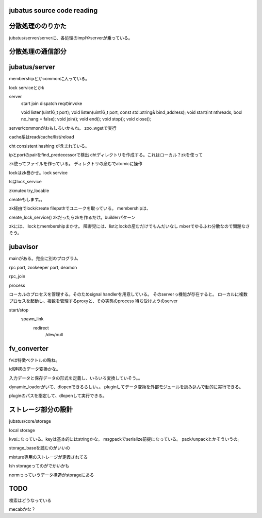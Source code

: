 jubatus source code reading
================================================================================

分散処理ののりかた
================================================================================

jubatus/server/serverに、各処理のimplやserverが乗っている。

================================================================================
================================================================================


分散処理の通信部分
================================================================================

jubatus/server
================================================================================

membershipとかcommonに入っている。

lock serviceとかk


server
  start
  join
  dispatch reqのinvoke

  void listen(uint16_t port);
  void listen(uint16_t port, const std::string& bind_address);
  void start(int nthreads, bool no_hang = false);
  void join();
  void end();
  void stop();
  void close();

server/commonがおもしろいかもね。
zoo_wgetで実行



cache系はread/cache/list/reload

cht consistent hashing が含まれている。

ipとportのpairをfind_predecessorで検出
chtディレクトリを作成する。これはローカル？zkを使って

zk使ってファイルを作っている。
ディレクトリの産むでatomicに操作

lockはzk巻かせ。lock service

lsはlock_service


zkmutex
try_locable

createもします。。

zk経由でlock/create filepathでユニークを取っている。
membershipは、


create_lock_service()
zkだったらzkを作るだけ。builderパターン



zkには、
lockとmembershipまかせ。
障害児には、listとlockの産むだけでもんだいなし
mixerでゆるふわ分散なので問題なさそう。


jubavisor
================================================================================
mainがある。完全に別のプログラム

rpc port, zookeeper port, deamon 

rpc_join


process

ローカルのプロセスを管理する。そのためsignal handlerを用意している。
そのserverっ機能が存在すると。
ローカルに複数プロセスを起動し、複数を管理するproxyと、その実態のprocess 待ち受けようのserver

start/stop
  spawn_link
    redirect
      /dev/null

fv_converter
================================================================================

fvは特徴ベクトルの略ね。

idl連携のデータ変換かな。

入力データと保存データの形式を定義し、いろいろ変換していそう。。


dynamic_loaderがいて、dlopenできるらしい。。
pluginしてデータ変換を外部モジュールを読み込んで動的に実行できる。

pluginのパスを指定して、dlopenして実行できる。


ストレージ部分の設計
================================================================================
jubatus/core/storage

local storage

kvsになっている。keyは基本的にはstringかな。
msgpackでserialize前提になっている。
pack/unpackとかそういうの。

storage_baseを読むのがいいの

mixture専用のストレージが定義されてる


lsh storageってのがでかいかも

normっっていうデータ構造がstorageにある


TODO
================================================================================

検索はどうなっている

mecabかな？




